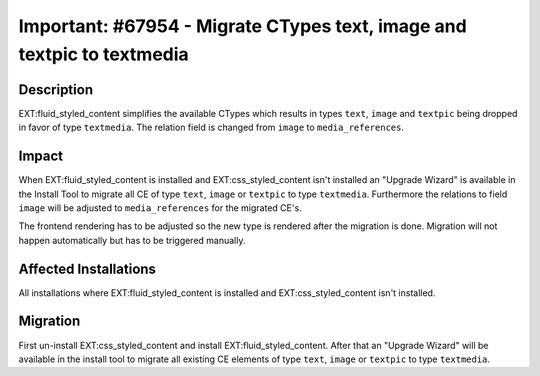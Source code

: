 =======================================================================
Important: #67954 - Migrate CTypes text, image and textpic to textmedia
=======================================================================

Description
===========

EXT:fluid_styled_content simplifies the available CTypes which results in types ``text``, ``image`` and ``textpic``
being dropped in favor of type ``textmedia``. The relation field is changed from ``image`` to ``media_references``.


Impact
======

When EXT:fluid_styled_content is installed and EXT:css_styled_content isn't installed an "Upgrade Wizard" is available in the
Install Tool to migrate all CE of type ``text``, ``image`` or ``textpic`` to type ``textmedia``.
Furthermore the relations to field ``image`` will be adjusted to ``media_references`` for the migrated CE's.

The frontend rendering has to be adjusted so the new type is rendered after the migration is done.
Migration will not happen automatically but has to be triggered manually.


Affected Installations
======================

All installations where EXT:fluid_styled_content is installed and EXT:css_styled_content isn't installed.


Migration
=========

First un-install EXT:css_styled_content and install EXT:fluid_styled_content. After that an "Upgrade Wizard" will be
available in the install tool to migrate all existing CE elements of type ``text``, ``image`` or ``textpic`` to type ``textmedia``.